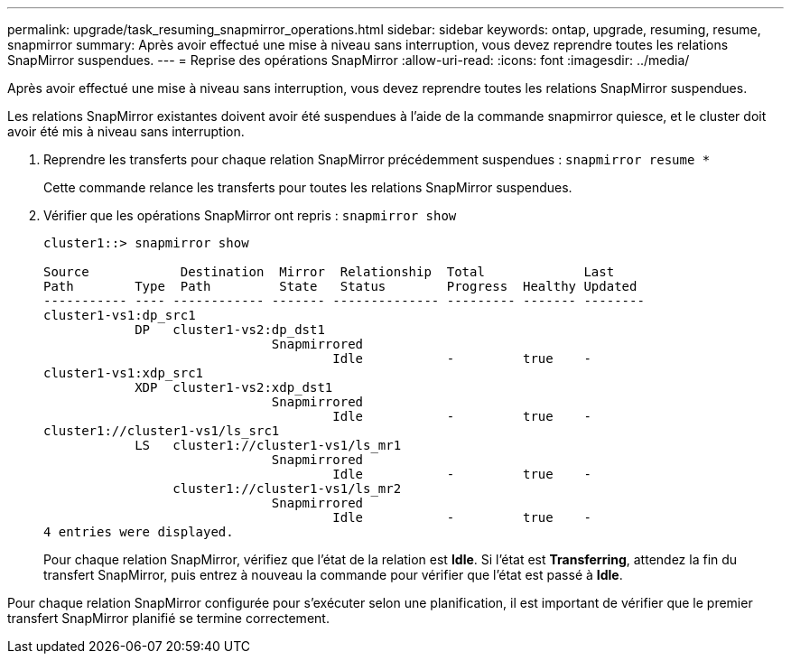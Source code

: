 ---
permalink: upgrade/task_resuming_snapmirror_operations.html 
sidebar: sidebar 
keywords: ontap, upgrade, resuming, resume, snapmirror 
summary: Après avoir effectué une mise à niveau sans interruption, vous devez reprendre toutes les relations SnapMirror suspendues. 
---
= Reprise des opérations SnapMirror
:allow-uri-read: 
:icons: font
:imagesdir: ../media/


[role="lead"]
Après avoir effectué une mise à niveau sans interruption, vous devez reprendre toutes les relations SnapMirror suspendues.

Les relations SnapMirror existantes doivent avoir été suspendues à l'aide de la commande snapmirror quiesce, et le cluster doit avoir été mis à niveau sans interruption.

. Reprendre les transferts pour chaque relation SnapMirror précédemment suspendues : `snapmirror resume *`
+
Cette commande relance les transferts pour toutes les relations SnapMirror suspendues.

. Vérifier que les opérations SnapMirror ont repris : `snapmirror show`
+
[listing]
----
cluster1::> snapmirror show

Source            Destination  Mirror  Relationship  Total             Last
Path        Type  Path         State   Status        Progress  Healthy Updated
----------- ---- ------------ ------- -------------- --------- ------- --------
cluster1-vs1:dp_src1
            DP   cluster1-vs2:dp_dst1
                              Snapmirrored
                                      Idle           -         true    -
cluster1-vs1:xdp_src1
            XDP  cluster1-vs2:xdp_dst1
                              Snapmirrored
                                      Idle           -         true    -
cluster1://cluster1-vs1/ls_src1
            LS   cluster1://cluster1-vs1/ls_mr1
                              Snapmirrored
                                      Idle           -         true    -
                 cluster1://cluster1-vs1/ls_mr2
                              Snapmirrored
                                      Idle           -         true    -
4 entries were displayed.
----
+
Pour chaque relation SnapMirror, vérifiez que l'état de la relation est *Idle*. Si l'état est *Transferring*, attendez la fin du transfert SnapMirror, puis entrez à nouveau la commande pour vérifier que l'état est passé à *Idle*.



Pour chaque relation SnapMirror configurée pour s'exécuter selon une planification, il est important de vérifier que le premier transfert SnapMirror planifié se termine correctement.
